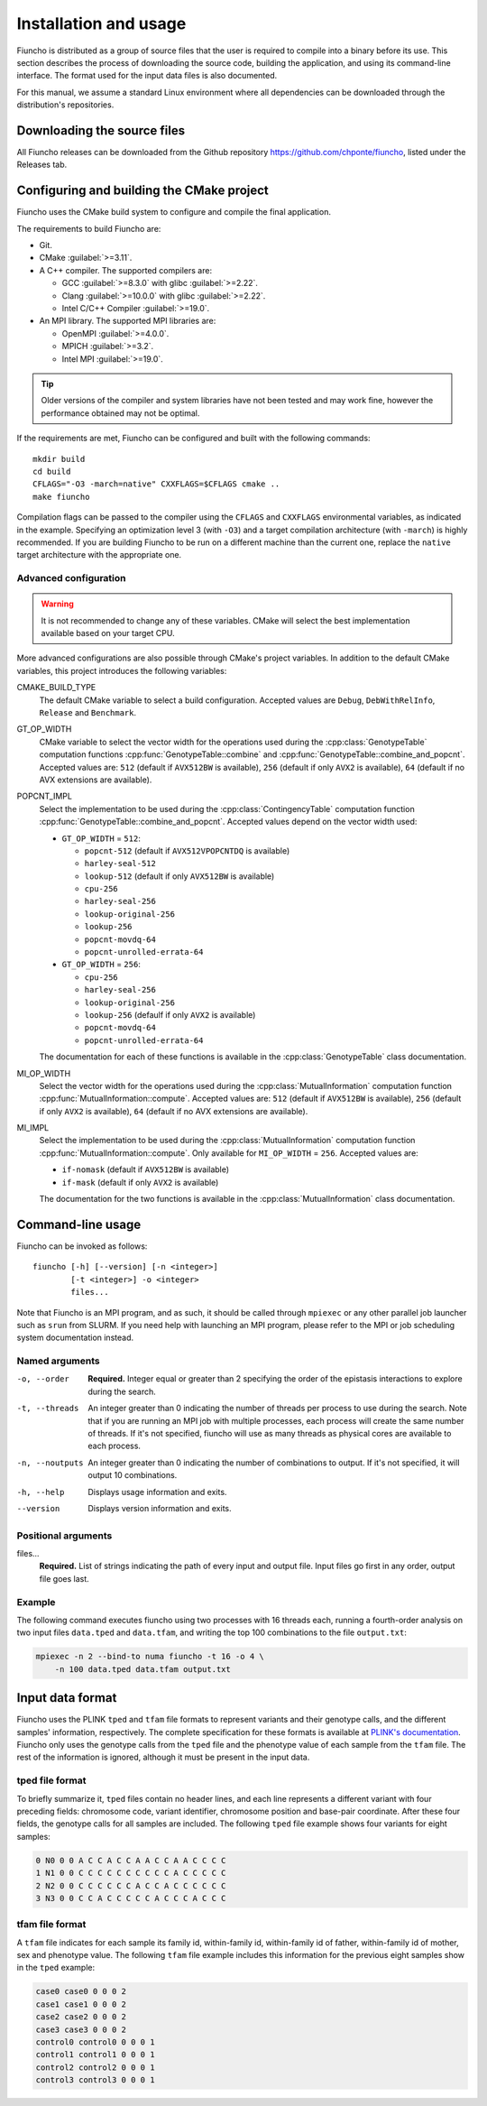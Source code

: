 ==========================================
Installation and usage
==========================================

Fiuncho is distributed as a group of source files that the user is required to
compile into a binary before its use. This section describes the process of
downloading the source code, building the application, and using its
command-line interface. The format used for the input data files is also
documented.

For this manual, we assume a standard Linux environment where all dependencies can be downloaded through the distribution's repositories.

------------------------------------------
Downloading the source files
------------------------------------------

All Fiuncho releases can be downloaded from the Github repository
https://github.com/chponte/fiuncho, listed under the Releases tab.

------------------------------------------
Configuring and building the CMake project
------------------------------------------

Fiuncho uses the CMake build system to configure and compile the final
application.

The requirements to build Fiuncho are:

*  Git.
*  CMake :guilabel:`>=3.11`.
*  A C++ compiler. The supported compilers are:

   + GCC :guilabel:`>=8.3.0` with glibc :guilabel:`>=2.22`.
   + Clang :guilabel:`>=10.0.0` with glibc :guilabel:`>=2.22`.
   + Intel C/C++ Compiler :guilabel:`>=19.0`.

*  An MPI library. The supported MPI libraries are:

   + OpenMPI :guilabel:`>=4.0.0`.
   + MPICH :guilabel:`>=3.2`.
   + Intel MPI :guilabel:`>=19.0`.

.. TIP::
    Older versions of the compiler and system libraries have not been tested and
    may work fine, however the performance obtained may not be optimal.

If the requirements are met, Fiuncho can be configured and built with the
following commands::

    mkdir build
    cd build
    CFLAGS="-O3 -march=native" CXXFLAGS=$CFLAGS cmake ..
    make fiuncho

Compilation flags can be passed to the compiler using the ``CFLAGS`` and
``CXXFLAGS`` environmental variables, as indicated in the example. Specifying an
optimization level 3 (with ``-O3``) and a target compilation architecture (with
``-march``) is highly recommended. If you are building Fiuncho to be run on a
different machine than the current one, replace the ``native`` target
architecture with the appropriate one.

^^^^^^^^^^^^^^^^^^^^^^^^^^^^^^^^^^^
Advanced configuration
^^^^^^^^^^^^^^^^^^^^^^^^^^^^^^^^^^^

.. warning::
  It is not recommended to change any of these variables. CMake will select the
  best implementation available based on your target CPU.

More advanced configurations are also possible through CMake's project
variables. In addition to the default CMake variables, this project introduces
the following variables:

CMAKE_BUILD_TYPE
  The default CMake variable to select a build configuration. Accepted values
  are ``Debug``, ``DebWithRelInfo``, ``Release`` and ``Benchmark``.

GT_OP_WIDTH
  CMake variable to select the vector width for the operations used during the
  :cpp:class:`GenotypeTable` computation functions
  :cpp:func:`GenotypeTable::combine` and
  :cpp:func:`GenotypeTable::combine_and_popcnt`. Accepted values are: ``512``
  (default if ``AVX512BW`` is available), ``256`` (default if only ``AVX2`` is
  available), ``64`` (default if no AVX extensions are available).

POPCNT_IMPL
  Select the implementation to be used during the :cpp:class:`ContingencyTable`
  computation function :cpp:func:`GenotypeTable::combine_and_popcnt`. Accepted
  values depend on the vector width used:

  * ``GT_OP_WIDTH`` = ``512``:

    * ``popcnt-512`` (default if ``AVX512VPOPCNTDQ`` is available)
    * ``harley-seal-512``
    * ``lookup-512`` (default if only ``AVX512BW`` is available)
    * ``cpu-256``
    * ``harley-seal-256``
    * ``lookup-original-256``
    * ``lookup-256``
    * ``popcnt-movdq-64``
    * ``popcnt-unrolled-errata-64``

  * ``GT_OP_WIDTH`` = ``256``:

    * ``cpu-256``
    * ``harley-seal-256``
    * ``lookup-original-256``
    * ``lookup-256`` (defaulf if only ``AVX2`` is available)
    * ``popcnt-movdq-64``
    * ``popcnt-unrolled-errata-64``

  The documentation for each of these functions is available in the
  :cpp:class:`GenotypeTable` class documentation.

MI_OP_WIDTH
  Select the vector width for the operations used during the
  :cpp:class:`MutualInformation` computation function
  :cpp:func:`MutualInformation::compute`. Accepted values are: ``512`` (default
  if ``AVX512BW`` is available), ``256`` (default if only ``AVX2`` is
  available), ``64`` (default if no AVX extensions are available).

MI_IMPL
  Select the implementation to be used during the :cpp:class:`MutualInformation`
  computation function :cpp:func:`MutualInformation::compute`. Only available
  for ``MI_OP_WIDTH`` = ``256``. Accepted values are:

  * ``if-nomask`` (default if ``AVX512BW`` is available)
  * ``if-mask`` (default if only ``AVX2`` is available)

  The documentation for the two functions is available in the
  :cpp:class:`MutualInformation` class documentation.

------------------------------------------
Command-line usage
------------------------------------------

Fiuncho can be invoked as follows::

   fiuncho [-h] [--version] [-n <integer>]
           [-t <integer>] -o <integer>
           files...


Note that Fiuncho is an MPI program, and as such, it should be called through
``mpiexec`` or any other parallel job launcher such as ``srun`` from SLURM. If
you need help with launching an MPI program, please refer to the MPI or job
scheduling system documentation instead.

^^^^^^^^^^^^^^^^^^^^^^^^^^^^^^^^^^^
Named arguments
^^^^^^^^^^^^^^^^^^^^^^^^^^^^^^^^^^^

-o, --order
    **Required.** Integer equal or greater than 2 specifying the order of the
    epistasis interactions to explore during the search.

-t, --threads
    An integer greater than 0 indicating the number of threads per process to
    use during the search. Note that if you are running an MPI job with multiple
    processes, each process will create the same number of threads. If it's not
    specified, fiuncho will use as many threads as physical cores are available
    to each process.

-n, --noutputs
    An integer greater than 0 indicating the number of combinations to output.
    If it's not specified, it will output 10 combinations.

-h, --help
    Displays usage information and exits.

--version
    Displays version information and exits.

^^^^^^^^^^^^^^^^^^^^^^^^^^^^^^^^^^^
Positional arguments
^^^^^^^^^^^^^^^^^^^^^^^^^^^^^^^^^^^

files...
    **Required.** List of strings indicating the path of every input and output
    file. Input files go first in any order, output file goes last.

^^^^^^^^^^^^^^^^^^^^^^^^^^^^^^^^^^^
Example
^^^^^^^^^^^^^^^^^^^^^^^^^^^^^^^^^^^

The following command executes fiuncho using two processes with 16 threads each,
running a fourth-order analysis on two input files ``data.tped`` and
``data.tfam``, and writing the top 100 combinations to the file ``output.txt``:

.. code-block:: bash

    mpiexec -n 2 --bind-to numa fiuncho -t 16 -o 4 \
        -n 100 data.tped data.tfam output.txt

------------------------------------------
Input data format
------------------------------------------

Fiuncho uses the PLINK ``tped`` and ``tfam`` file formats to represent variants
and their genotype calls, and the different samples' information, respectively.
The complete specification for these formats is available at `PLINK's
documentation <https://www.cog-genomics.org/plink/1.9/formats>`__. Fiuncho only
uses the genotype calls from the ``tped`` file and the phenotype value of each
sample from the ``tfam`` file. The rest of the information is ignored, although
it must be present in the input data.

^^^^^^^^^^^^^^^^^^^^^^^^^^^^^^^^^^^
tped file format
^^^^^^^^^^^^^^^^^^^^^^^^^^^^^^^^^^^

To briefly summarize it, ``tped`` files contain no header lines, and each line
represents a different variant with four preceding fields: chromosome code,
variant identifier, chromosome position and base-pair coordinate. After these
four fields, the genotype calls for all samples are included. The following
``tped`` file example shows four variants for eight samples:

.. code-block:: plain

    0 N0 0 0 A C C A C C A A C C A A C C C C
    1 N1 0 0 C C C C C C C C C C A C C C C C
    2 N2 0 0 C C C C C C A C C A C C C C C C
    3 N3 0 0 C C A C C C C C A C C C A C C C

^^^^^^^^^^^^^^^^^^^^^^^^^^^^^^^^^^^
tfam file format
^^^^^^^^^^^^^^^^^^^^^^^^^^^^^^^^^^^

A ``tfam`` file indicates for each sample its family id, within-family id,
within-family id of father, within-family id of mother, sex and phenotype value.
The following ``tfam`` file example includes this information for the previous
eight samples show in the ``tped`` example:

.. code-block:: plain

    case0 case0 0 0 0 2
    case1 case1 0 0 0 2
    case2 case2 0 0 0 2
    case3 case3 0 0 0 2
    control0 control0 0 0 0 1
    control1 control1 0 0 0 1
    control2 control2 0 0 0 1
    control3 control3 0 0 0 1
